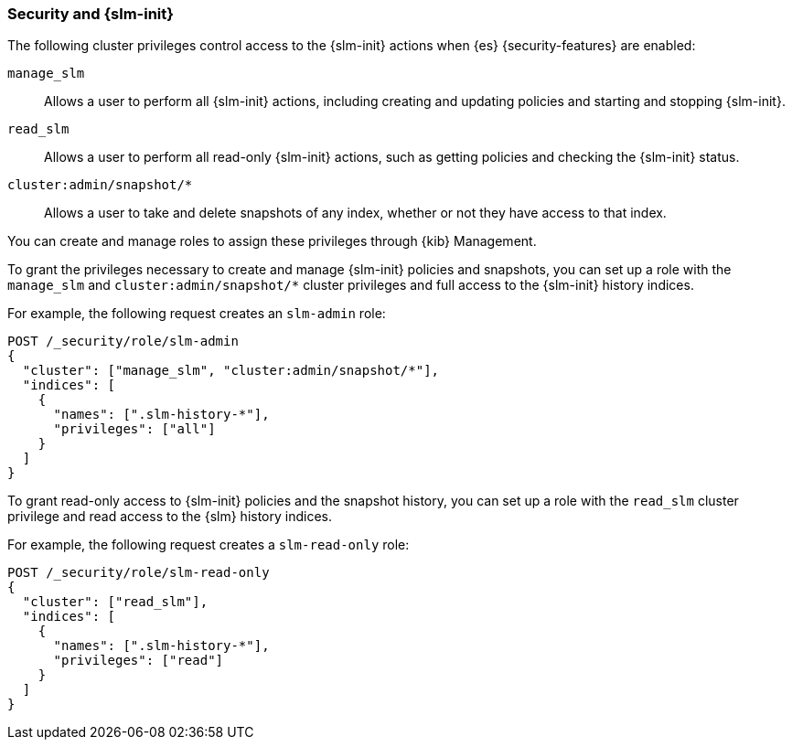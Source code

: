 [[slm-and-security]]
=== Security and {slm-init}

The following cluster privileges control access to the {slm-init} actions when
{es} {security-features} are enabled:

`manage_slm`:: Allows a user to perform all {slm-init} actions, including creating and updating policies
and starting and stopping {slm-init}.

`read_slm`:: Allows a user to perform all read-only {slm-init} actions,
such as getting policies and checking the {slm-init} status.

`cluster:admin/snapshot/*`:: Allows a user to take and delete snapshots of any
index, whether or not they have access to that index.

You can create and manage roles to assign these privileges through {kib} Management.

To grant the privileges necessary to create and manage {slm-init} policies and snapshots,
you can set up a role with the `manage_slm` and `cluster:admin/snapshot/*` cluster privileges
and full access to the {slm-init} history indices. 

For example, the following request creates an `slm-admin` role:

[source,console]
-----------------------------------
POST /_security/role/slm-admin
{
  "cluster": ["manage_slm", "cluster:admin/snapshot/*"],
  "indices": [
    {
      "names": [".slm-history-*"],
      "privileges": ["all"]
    }
  ]
}
-----------------------------------
// TEST[skip:security is not enabled here]

To grant read-only access to {slm-init} policies and the snapshot history, 
you can set up a role with the `read_slm` cluster privilege and read access
to the {slm} history indices. 

For example, the following request creates a `slm-read-only` role:

[source,console]
-----------------------------------
POST /_security/role/slm-read-only
{
  "cluster": ["read_slm"],
  "indices": [
    {
      "names": [".slm-history-*"],
      "privileges": ["read"]
    }
  ]
}
-----------------------------------
// TEST[skip:security is not enabled here]